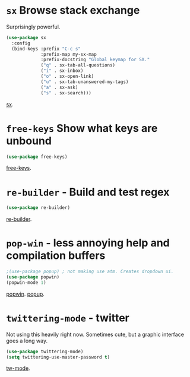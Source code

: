 * =sx= Browse stack exchange
Surprisingly powerful.
#+begin_src emacs-lisp
(use-package sx
  :config
  (bind-keys :prefix "C-c s"
             :prefix-map my-sx-map
             :prefix-docstring "Global keymap for SX."
             ("q" . sx-tab-all-questions)
             ("i" . sx-inbox)
             ("o" . sx-open-link)
             ("u" . sx-tab-unanswered-my-tags)
             ("a" . sx-ask)
             ("s" . sx-search)))
#+end_src
[[https://github.com/vermiculus/sx.el/][sx]].

* =free-keys= Show what keys are unbound
#+begin_src emacs-lisp
(use-package free-keys)
#+end_src
[[https://github.com/Fuco1/free-keys][free-keys]].
* =re-builder= - Build and test regex
#+begin_src emacs-lisp
(use-package re-builder)
#+end_src
[[https://www.emacswiki.org/emacs/ReBuilder][re-builder]].
* =pop-win= - less annoying help and compilation buffers
#+begin_src emacs-lisp
	;(use-package popup) ; not making use atm. Creates dropdown ui.
	(use-package popwin)
	(popwin-mode 1)
#+end_src
[[https://github.com/emacsorphanage/popwin][popwin]]. [[https://github.com/auto-complete/popup-el][popup]].
* =twittering-mode= - twitter
Not using this heavily right now. Sometimes cute, but a graphic interface goes a long way.
#+begin_src emacs-lisp
	(use-package twittering-mode)
	(setq twittering-use-master-password t)
#+end_src
[[https://www.emacswiki.org/emacs/TwitteringMode][tw-mode]].
